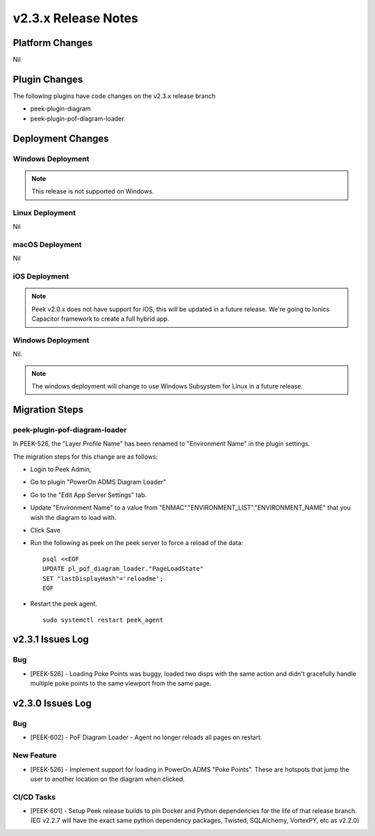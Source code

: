 .. _release_notes_v2.3.x:

====================
v2.3.x Release Notes
====================

Platform Changes
----------------

Nil

Plugin Changes
--------------

The following plugins have code changes on the v2.3.x release branch

*   peek-plugin-diagram

*   peek-plugin-pof-diagram-loader

Deployment Changes
------------------

Windows Deployment
``````````````````

.. note:: This release is not supported on Windows.

Linux Deployment
````````````````

Nil

macOS Deployment
````````````````

Nil

iOS Deployment
``````````````

.. note:: Peek v2.0.x does not have support for iOS, this will be updated in a future release.
    We're going to Ionics Capacitor framework to create a full hybrid app.


Windows Deployment
``````````````````

Nil.

.. note:: The windows deployment will change to use Windows Subsystem for Linux in
            a future release.

Migration Steps
---------------

peek-plugin-pof-diagram-loader
``````````````````````````````

In PEEK-526, the "Layer Profile Name" has been renamed to
"Environment Name" in the plugin settings.

The migration steps for this change are as follows:

* Login to Peek Admin,

* Go to plugin "PowerOn ADMS Diagram Loader"

* Go to the "Edit App Server Settings" tab.

* Update "Environment Name" to a value
  from "ENMAC"."ENVIRONMENT_LIST"."ENVIRONMENT_NAME"
  that you wish the diagram to load with.

* Click Save

* Run the following as peek on the peek server to force a reload of the data: ::

    psql <<EOF
    UPDATE pl_pof_diagram_loader."PageLoadState"
    SET "lastDisplayHash"='reloadme';
    EOF

* Restart the peek agent. ::

    sudo systemctl restart peek_agent


v2.3.1 Issues Log
-----------------

Bug
```

*    [PEEK-526] - Loading Poke Points was buggy, loaded two disps with the same
     action and didn't gracefully handle multiple poke points to the same
     viewport from the same page.


v2.3.0 Issues Log
-----------------

Bug
```

*    [PEEK-602] - PoF Diagram Loader - Agent no longer reloads all pages on restart.

New Feature
```````````

*    [PEEK-526] - Implement support for loading in PowerOn ADMS "Poke Points".
     These are hotspots that jump the user to another location on the diagram
     when clicked.

CI/CD Tasks
```````````

*    [PEEK-601] - Setup Peek release builds to pin Docker and Python dependencies
     for the life of that release branch. (EG v2.2.7 will have the exact same python
     dependency packages, Twisted, SQLAlchemy, VortexPY, etc as v2.2.0)
